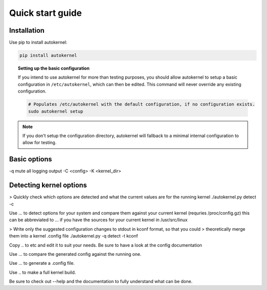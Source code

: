 .. _quick-start-guide:

Quick start guide
=================

Installation
------------

Use pip to install autokernel:

.. code-block:: console

    pip install autokernel


.. topic:: Setting up the basic configuration

    If you intend to use autokernel for more than testing purposes, you should
    allow autokernel to setup a basic configuration in ``/etc/autokernel``, which can
    then be edited. This command will never override any existing configuration.

    .. code-block:: console

        # Populates /etc/autokernel with the default configuration, if no configuration exists.
        sudo autokernel setup

.. note::

    If you don't setup the configuration directory, autokernel will fallback to
    a minimal internal configuration to allow for testing.

Basic options
-------------

-q mute all logging output
-C <config>
-K <kernel_dir>

Detecting kernel options
------------------------

> Quickly check which options are detected and what the current values are for the running kernel
./autokernel.py detect -c

Use ... to detect options for your system and compare them against your current kernel (requries /proc/config.gz) this can be abbreviated to ... if you have the sources
for your current kernel in /usr/src/linux

> Write only the suggested configuration changes to stdout in kconf format, so that you could
> theoretically merge them into a kernel .config file
./autokernel.py -q detect -t kconf

Copy .. to etc and edit it to suit your needs. Be sure to have a look at the config documentation

Use ... to compare the generated config against the running one.

Use ... to generate a .config file.

Use .. to make a full kernel build.

Be sure to check out --help and the documentation to fully understand what can be done.
